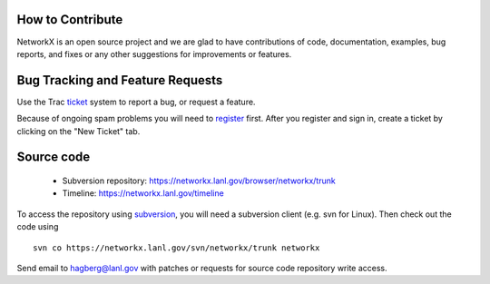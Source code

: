 How to Contribute
-----------------

NetworkX is an open source project and we are glad to have
contributions of code, documentation, examples, bug reports, and fixes or any
other suggestions for improvements or features.


Bug Tracking and Feature Requests
---------------------------------

Use the Trac ticket_ system to report a bug, or request a feature.

Because of ongoing spam problems you will need to register_ first.
After you register and sign in, create a ticket by clicking on
the "New Ticket" tab.   

Source code
-----------

 - Subversion repository: https://networkx.lanl.gov/browser/networkx/trunk
 - Timeline: https://networkx.lanl.gov/timeline 

To access the repository using subversion_, you will need a subversion client 
(e.g. svn for Linux).  Then check out the code using

::

  svn co https://networkx.lanl.gov/svn/networkx/trunk networkx


Send email to hagberg@lanl.gov with patches or requests for 
source code repository write access.


.. _subversion: http://subversion.tigris.org
.. _ticket: https://networkx.lanl.gov/trac/newticket 
.. _register: https://networkx.lanl.gov/trac/register

